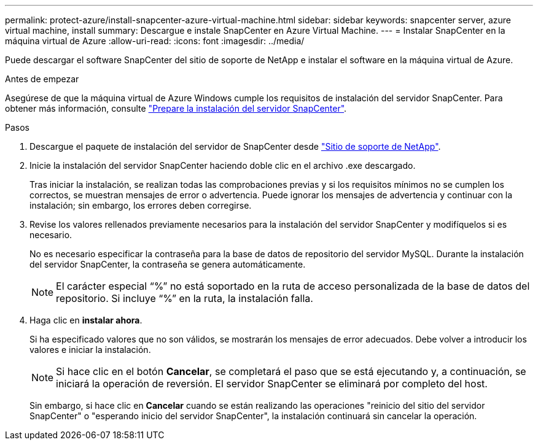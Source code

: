 ---
permalink: protect-azure/install-snapcenter-azure-virtual-machine.html 
sidebar: sidebar 
keywords: snapcenter server, azure virtual machine, install 
summary: Descargue e instale SnapCenter en Azure Virtual Machine. 
---
= Instalar SnapCenter en la máquina virtual de Azure
:allow-uri-read: 
:icons: font
:imagesdir: ../media/


[role="lead"]
Puede descargar el software SnapCenter del sitio de soporte de NetApp e instalar el software en la máquina virtual de Azure.

.Antes de empezar
Asegúrese de que la máquina virtual de Azure Windows cumple los requisitos de instalación del servidor SnapCenter. Para obtener más información, consulte link:../install/reference_domain_and_workgroup_requirements.html["Prepare la instalación del servidor SnapCenter"].

.Pasos
. Descargue el paquete de instalación del servidor de SnapCenter desde https://mysupport.netapp.com/site/products/all/details/snapcenter/downloads-tab["Sitio de soporte de NetApp"].
. Inicie la instalación del servidor SnapCenter haciendo doble clic en el archivo .exe descargado.
+
Tras iniciar la instalación, se realizan todas las comprobaciones previas y si los requisitos mínimos no se cumplen los correctos, se muestran mensajes de error o advertencia. Puede ignorar los mensajes de advertencia y continuar con la instalación; sin embargo, los errores deben corregirse.

. Revise los valores rellenados previamente necesarios para la instalación del servidor SnapCenter y modifíquelos si es necesario.
+
No es necesario especificar la contraseña para la base de datos de repositorio del servidor MySQL. Durante la instalación del servidor SnapCenter, la contraseña se genera automáticamente.

+

NOTE: El carácter especial “%” no está soportado en la ruta de acceso personalizada de la base de datos del repositorio. Si incluye “%” en la ruta, la instalación falla.

. Haga clic en *instalar ahora*.
+
Si ha especificado valores que no son válidos, se mostrarán los mensajes de error adecuados. Debe volver a introducir los valores e iniciar la instalación.

+

NOTE: Si hace clic en el botón *Cancelar*, se completará el paso que se está ejecutando y, a continuación, se iniciará la operación de reversión. El servidor SnapCenter se eliminará por completo del host.

+
Sin embargo, si hace clic en *Cancelar* cuando se están realizando las operaciones "reinicio del sitio del servidor SnapCenter" o "esperando inicio del servidor SnapCenter", la instalación continuará sin cancelar la operación.


